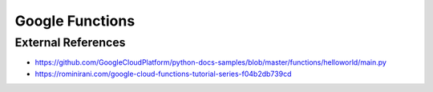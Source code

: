 Google Functions
================

External References
-------------------
* https://github.com/GoogleCloudPlatform/python-docs-samples/blob/master/functions/helloworld/main.py
* https://rominirani.com/google-cloud-functions-tutorial-series-f04b2db739cd

